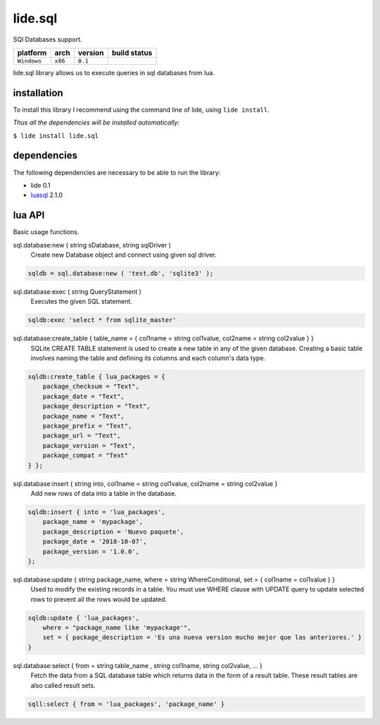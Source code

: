 .. _luasql: https://github.com/lidesdk/luasql.sqlite3/blob/package.lide/README.rst

lide.sql
========

SQl Databases support.

===============  ==========  ============== ====================================================================================
  platform          arch        version       build status
===============  ==========  ============== ====================================================================================
  ``Windows``      ``x86``      ``0.1``       .. image:: https://ci.appveyor.com/api/projects/status/tgol246fvwsdoq0o/branch/package.lide?svg=true
                                                       :target: https://ci.appveyor.com/project/dcanoh/lide-sql/branch/package.lide
===============  ==========  ============== ====================================================================================


lide.sql library allows us to execute queries in sql databases from lua.


installation
^^^^^^^^^^^^

To install this library I recommend using the command line of lide, using ``lide install``.

*Thus all the dependencies will be installed automatically:*

``$ lide install lide.sql``



dependencies
^^^^^^^^^^^^

The following dependencies are necessary to be able to run the library:

- lide 0.1
- luasql_ 2.1.0



lua API
^^^^^^^

Basic usage functions.

sql.database:new ( string sDatabase, string sqlDriver )
	Create new Database object and connect using given sql driver.

.. code-block:: lua
	
	sqldb = sql.database:new ( 'test.db', 'sqlite3' );

sql.database:exec ( string QueryStatement )
	Executes the given SQL statement.

.. code-block:: lua
	
	sqldb:exec 'select * from sqlite_master'


sql.database:create_table { table_name = { col1name = string col1value, col2name = string col2value } }
	SQLite CREATE TABLE statement is used to create a new table in any of the given database. 
	Creating a basic table involves naming the table and defining its columns and each column's data type.

.. code-block:: lua
	
	sqldb:create_table { lua_packages = {  
	    package_checksum = "Text",
	    package_date = "Text",
	    package_description = "Text",
	    package_name = "Text",
	    package_prefix = "Text",
	    package_url = "Text",
	    package_version = "Text",
	    package_compat = "Text"
	} };


sql.database:insert { string into, col1name = string col1value, col2name = string col2value }
	Add new rows of data into a table in the database.

.. code-block:: lua

	sqldb:insert { into = 'lua_packages',
	    package_name = 'mypackage', 
	    package_description = 'Nuevo paquete',
	    package_date = '2018-10-07',
	    package_version = '1.0.0',
	};

sql.database:update { string package_name, where = string WhereConditional, set = { col1name = col1value } }
	Used to modify the existing records in a table. 
	You must use WHERE clause with UPDATE query to update selected rows to prevent all the rows would be updated.



.. code-block:: lua

	sqldb:update { 'lua_packages', 
	    where = "package_name like 'mypackage'",
	    set = { package_description = 'Es una nueva version mucho mejor que las anteriores.' }
	}

sql.database:select { from = string table_name , string col1name, string col2value, ... }
	Fetch the data from a SQL database table which returns data in the form of a result table. 
	These result tables are also called result sets.

.. code-block:: lua
	
	sqll:select { from = 'lua_packages', 'package_name' }

